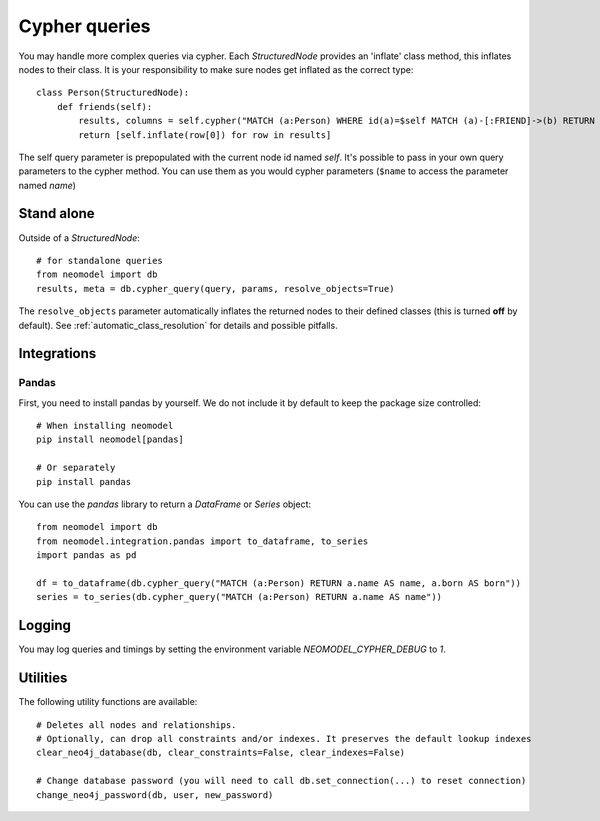 ==============
Cypher queries
==============

You may handle more complex queries via cypher. Each `StructuredNode` provides an 'inflate' class method,
this inflates nodes to their class. It is your responsibility to make sure nodes get inflated as the correct type::

    class Person(StructuredNode):
        def friends(self):
            results, columns = self.cypher("MATCH (a:Person) WHERE id(a)=$self MATCH (a)-[:FRIEND]->(b) RETURN b")
            return [self.inflate(row[0]) for row in results]

The self query parameter is prepopulated with the current node id named `self`. It's possible to pass in your
own query parameters to the cypher method. You can use them as you would cypher parameters (``$name`` to access the parameter named `name`)

Stand alone
===========

Outside of a `StructuredNode`::

    # for standalone queries
    from neomodel import db
    results, meta = db.cypher_query(query, params, resolve_objects=True)

The ``resolve_objects`` parameter automatically inflates the returned nodes to their defined classes (this is turned **off** by default). See :ref:`automatic_class_resolution` for details and possible pitfalls.

Integrations
============

Pandas
------

First, you need to install pandas by yourself. We do not include it by default to keep the package size controlled::

    # When installing neomodel
    pip install neomodel[pandas]

    # Or separately
    pip install pandas

You can use the `pandas` library to return a `DataFrame` or `Series` object::

    from neomodel import db
    from neomodel.integration.pandas import to_dataframe, to_series
    import pandas as pd

    df = to_dataframe(db.cypher_query("MATCH (a:Person) RETURN a.name AS name, a.born AS born"))
    series = to_series(db.cypher_query("MATCH (a:Person) RETURN a.name AS name"))

Logging
=======

You may log queries and timings by setting the environment variable `NEOMODEL_CYPHER_DEBUG` to `1`.

Utilities
=========
The following utility functions are available::

    # Deletes all nodes and relationships.
    # Optionally, can drop all constraints and/or indexes. It preserves the default lookup indexes
    clear_neo4j_database(db, clear_constraints=False, clear_indexes=False)

    # Change database password (you will need to call db.set_connection(...) to reset connection)
    change_neo4j_password(db, user, new_password)
